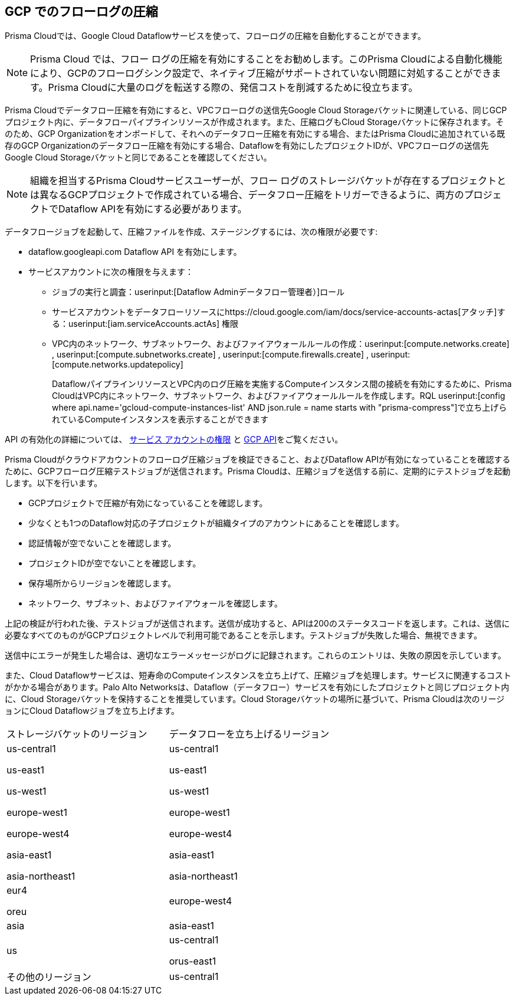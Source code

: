 == GCP でのフローログの圧縮

Prisma Cloudでは、Google Cloud Dataflowサービスを使って、フローログの圧縮を自動化することができます。

[NOTE]
====
Prisma Cloud では、フロー ログの圧縮を有効にすることをお勧めします。このPrisma Cloudによる自動化機能により、GCPのフローログシンク設定で、ネイティブ圧縮がサポートされていない問題に対処することができます。Prisma Cloudに大量のログを転送する際の、発信コストを削減するために役立ちます。
====

Prisma Cloudでデータフロー圧縮を有効にすると、VPCフローログの送信先Google Cloud Storageバケットに関連している、同じGCPプロジェクト内に、データフローパイプラインリソースが作成されます。また、圧縮ログもCloud Storageバケットに保存されます。そのため、GCP Organizationをオンボードして、それへのデータフロー圧縮を有効にする場合、またはPrisma Cloudに追加されている既存のGCP Organizationのデータフロー圧縮を有効にする場合、Dataflowを有効にしたプロジェクトIDが、VPCフローログの送信先Google Cloud Storageバケットと同じであることを確認してください。

[NOTE]
====
組織を担当するPrisma Cloudサービスユーザーが、フロー ログのストレージバケットが存在するプロジェクトとは異なるGCPプロジェクトで作成されている場合、データフロー圧縮をトリガーできるように、両方のプロジェクトでDataflow APIを有効にする必要があります。
====

データフロージョブを起動して、圧縮ファイルを作成、ステージングするには、次の権限が必要です:

* dataflow.googleapi.com Dataflow API を有効にします。

* サービスアカウントに次の権限を与えます：

** ジョブの実行と調査：userinput:[Dataflow Adminデータフロー管理者）]ロール

** サービスアカウントをデータフローリソースにhttps://cloud.google.com/iam/docs/service-accounts-actas[アタッチ]する：userinput:[iam.serviceAccounts.actAs] 権限

** VPC内のネットワーク、サブネットワーク、およびファイアウォールルールの作成：userinput:[compute.networks.create] , userinput:[compute.subnetworks.create] , userinput:[compute.firewalls.create] , userinput:[compute.networks.updatepolicy] 
+
DataflowパイプラインリソースとVPC内のログ圧縮を実施するComputeインスタンス間の接続を有効にするために、Prisma CloudはVPC内にネットワーク、サブネットワーク、およびファイアウォールルールを作成します。RQL userinput:[config where api.name='gcloud-compute-instances-list' AND json.rule = name starts with "prisma-compress"]で立ち上げられているComputeインスタンスを表示することができます 

API の有効化の詳細については、 xref:prerequisites-to-onboard-gcp.adoc[サービス アカウントの権限] と xref:prerequisites-to-onboard-gcp.adoc[GCP API]をご覧ください。

Prisma Cloudがクラウドアカウントのフローログ圧縮ジョブを検証できること、およびDataflow APIが有効になっていることを確認するために、GCPフローログ圧縮テストジョブが送信されます。Prisma Cloudは、圧縮ジョブを送信する前に、定期的にテストジョブを起動します。以下を行います。

* GCPプロジェクトで圧縮が有効になっていることを確認します。

* 少なくとも1つのDataflow対応の子プロジェクトが組織タイプのアカウントにあることを確認します。

* 認証情報が空でないことを確認します。

* プロジェクトIDが空でないことを確認します。

* 保存場所からリージョンを確認します。

* ネットワーク、サブネット、およびファイアウォールを確認します。

上記の検証が行われた後、テストジョブが送信されます。送信が成功すると、APIは200のステータスコードを返します。これは、送信に必要なすべてのものがGCPプロジェクトレベルで利用可能であることを示します。テストジョブが失敗した場合、無視できます。

送信中にエラーが発生した場合は、適切なエラーメッセージがログに記録されます。これらのエントリは、失敗の原因を示しています。

また、Cloud Dataflowサービスは、短寿命のComputeインスタンスを立ち上げて、圧縮ジョブを処理します。サービスに関連するコストがかかる場合があります。Palo Alto Networksは、Dataflow（データフロー）サービスを有効にしたプロジェクトと同じプロジェクト内に、Cloud Storageバケットを保持することを推奨しています。Cloud Storageバケットの場所に基づいて、Prisma Cloudは次のリージョンにCloud Dataflowジョブを立ち上げます。

[cols="50%a,50%a"]
|===
|ストレージバケットのリージョン
|データフローを立ち上げるリージョン


|us-central1

us-east1

us-west1

europe-west1

europe-west4

asia-east1

asia-northeast1
|us-central1

us-east1

us-west1

europe-west1

europe-west4

asia-east1

asia-northeast1


|eur4

oreu
|europe-west4


|asia
|asia-east1


|us
|us-central1

orus-east1


|その他のリージョン
|us-central1

|===
